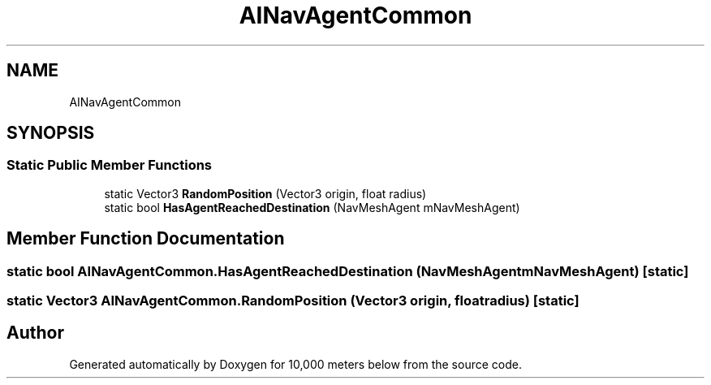 .TH "AINavAgentCommon" 3 "Sun Dec 12 2021" "10,000 meters below" \" -*- nroff -*-
.ad l
.nh
.SH NAME
AINavAgentCommon
.SH SYNOPSIS
.br
.PP
.SS "Static Public Member Functions"

.in +1c
.ti -1c
.RI "static Vector3 \fBRandomPosition\fP (Vector3 origin, float radius)"
.br
.ti -1c
.RI "static bool \fBHasAgentReachedDestination\fP (NavMeshAgent mNavMeshAgent)"
.br
.in -1c
.SH "Member Function Documentation"
.PP 
.SS "static bool AINavAgentCommon\&.HasAgentReachedDestination (NavMeshAgent mNavMeshAgent)\fC [static]\fP"

.SS "static Vector3 AINavAgentCommon\&.RandomPosition (Vector3 origin, float radius)\fC [static]\fP"


.SH "Author"
.PP 
Generated automatically by Doxygen for 10,000 meters below from the source code\&.

